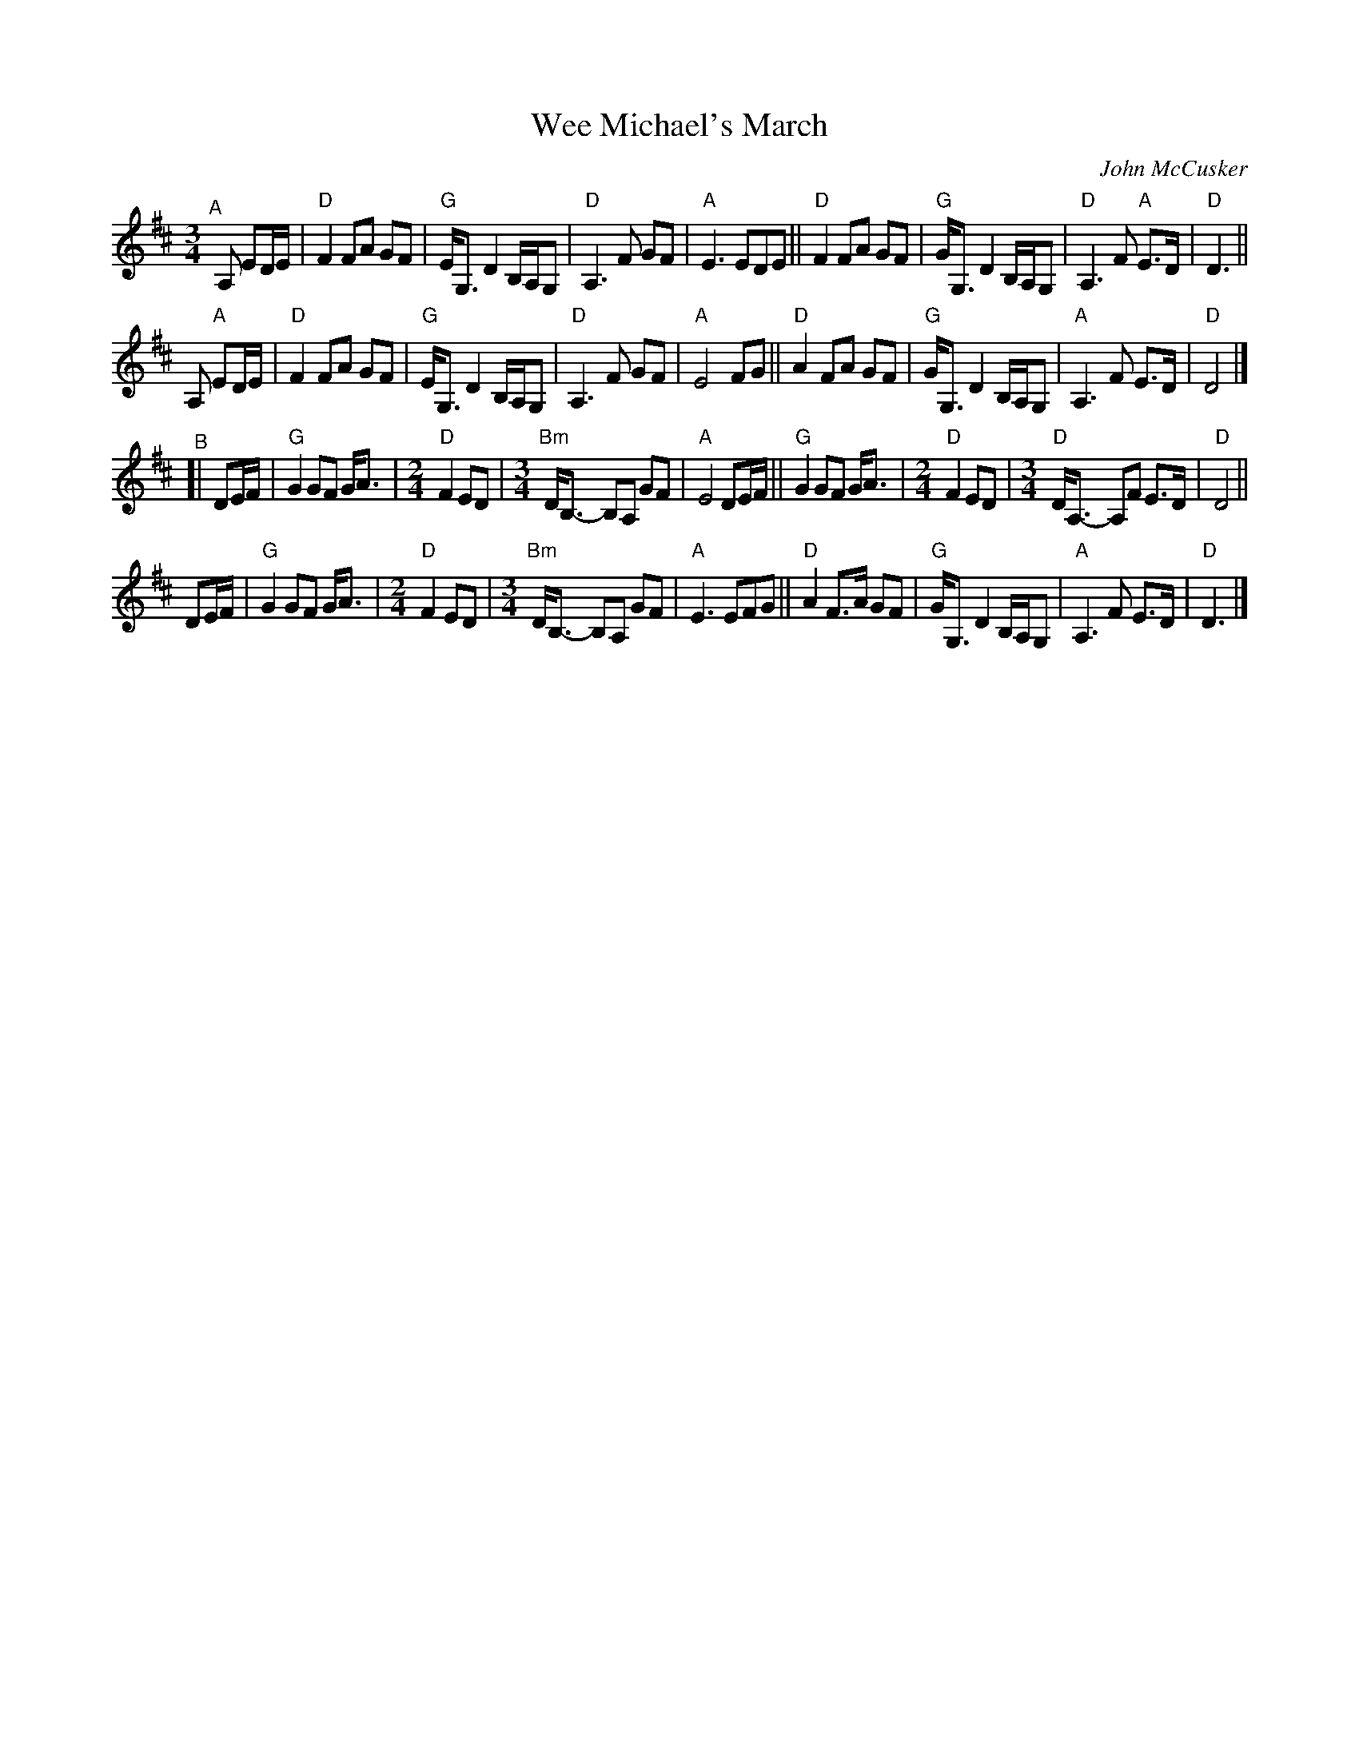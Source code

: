 X: 1
T: Wee Michael's March
C: John McCusker
R: march
Z: 2021 John Chambers <jc:trillian.mit.edu>
M: 3/4	% and 2/4
L: 1/8
K: D
"^A"[|]\
A, ED/E/ |\
"D"F2 FA GF | "G"E<G, D2 B,/A,/G, | "D"A,3 F GF  | "A"E3 EDE ||\
"D"F2 FA GF | "G"G<G, D2 B,/A,/G, | "D"A,3 F "A"E>D | "D"D3 ||
y3 A, "A"ED/E/ |\
"D"F2 FA GF | "G"E<G, D2 B,/A,/G, | "D"A,3 F GF  | "A"E4 FG  ||\
"D"A2 FA GF | "G"G<G, D2 B,/A,/G, | "A"A,3 F E>D | "D"D4 |]
"^B"[|\
DE/F/ | "G"G2 GF G<A |[M:2/4] "D"F2 ED |[M:3/4] "Bm"D<B,- B,A, GF | "A"E4 DE/F/ ||\
"G"G2 GF G<A |[M:2/4] "D"F2 ED |[M:3/4]  "D"D<A,- A,F E>D | "D"D4 ||
y2 \
DE/F/ | "G"G2 GF G<A |[M:2/4] "D"F2 ED |[M:3/4] "Bm"D<B,- B,A, GF | "A"E3 EFG   ||\
"D"A2 F>A GF | "G"G<G, D2 B,/A,/G, | "A"A,3 F E>D | "D"D3 |]
